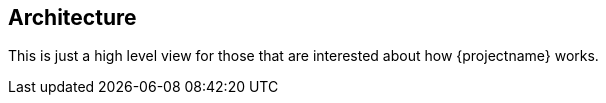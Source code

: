 == Architecture

This is just a high level view for those that are interested about how {projectname} works.

// NotificationJobs are scheduled via cron/deadline/immediate
// - template, selector, channel
// JobScheduler consumes NotificationJobs and invokes NotificationJobProcessor incrementally
// - instantiated template, receiver
// NotificationJobProcessor makes sure Notifications are sent to Receiver via Channel with at-least-once sematics
// - might persist notifications before trying to send them